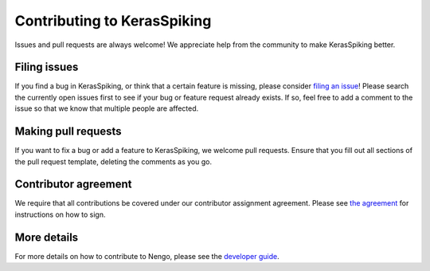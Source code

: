 .. Automatically generated by nengo-bones, do not edit this file directly

****************************
Contributing to KerasSpiking
****************************

Issues and pull requests are always welcome!
We appreciate help from the community to make KerasSpiking better.

Filing issues
=============

If you find a bug in KerasSpiking,
or think that a certain feature is missing,
please consider
`filing an issue <https://github.com/nengo/keras-spiking/issues>`_!
Please search the currently open issues first
to see if your bug or feature request already exists.
If so, feel free to add a comment to the issue
so that we know that multiple people are affected.

Making pull requests
====================

If you want to fix a bug or add a feature to KerasSpiking,
we welcome pull requests.
Ensure that you fill out all sections of the pull request template,
deleting the comments as you go.

Contributor agreement
=====================

We require that all contributions be covered under
our contributor assignment agreement. Please see
`the agreement <https://www.nengo.ai/caa/>`_
for instructions on how to sign.

More details
============

For more details on how to contribute to Nengo,
please see the `developer guide <https://www.nengo.ai/contributing/>`_.

